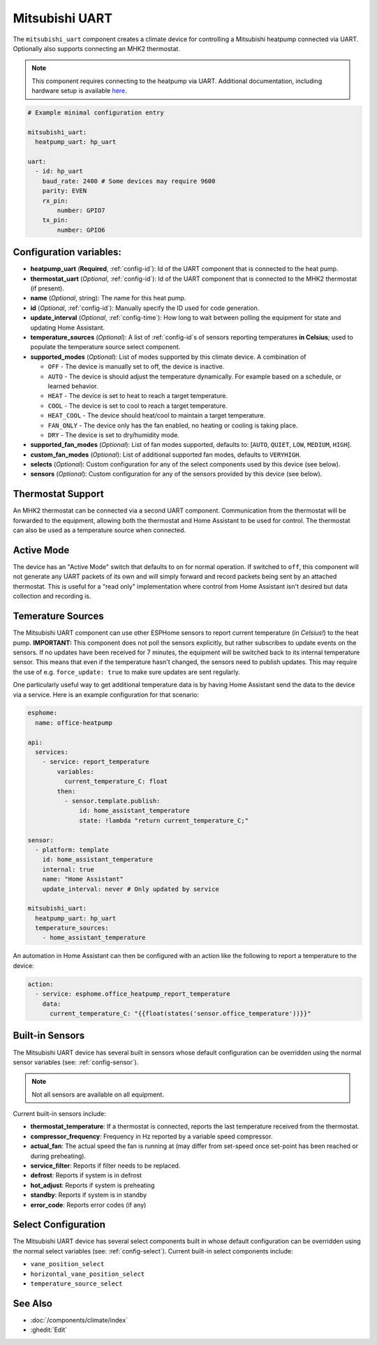 Mitsubishi UART
=====================

.. seo::
    :description: Instructions for setting up a Mitsubishi heatpump via UART
    :image: air-conditioner.svg

The ``mitsubishi_uart`` component creates a climate device for controlling a Mitsubishi heatpump connected via UART.  Optionally also supports connecting an MHK2 thermostat.

.. note::

    This component requires connecting to the heatpump via UART.  Additional documentation, including hardware setup is available `here <https://muart-group.github.io/>`_.

.. code-block:: yaml

    # Example minimal configuration entry

    mitsubishi_uart:
      heatpump_uart: hp_uart

    uart:
      - id: hp_uart
        baud_rate: 2400 # Some devices may require 9600
        parity: EVEN
        rx_pin:
            number: GPIO7
        tx_pin:
            number: GPIO6

Configuration variables:
------------------------

- **heatpump_uart** (**Required**, :ref:`config-id`): Id of the UART component that is connected to the heat pump.
- **thermostat_uart** (*Optional*, :ref:`config-id`): Id of the UART component that is connected to the MHK2 thermostat (if present).
- **name** (*Optional*, string): The name for this heat pump.
- **id** (*Optional*, :ref:`config-id`): Manually specify the ID used for code generation.
- **update_interval** (*Optional*, :ref:`config-time`): How long to wait between polling the equipment for state and updating Home Assistant.
- **temperature_sources** (*Optional*): A list of :ref:`config-id`s of sensors reporting temperatures **in Celsius**; used to populate the temperature source select component.
- **supported_modes** (*Optional*): List of modes supported by this climate device.  A combination of

  - ``OFF`` - The device is manually set to off, the device is inactive.
  - ``AUTO`` - The device is should adjust the temperature dynamically. For example based on a schedule, or learned behavior.
  - ``HEAT`` - The device is set to heat to reach a target temperature.
  - ``COOL`` - The device is set to cool to reach a target temperature.
  - ``HEAT_COOL`` - The device should heat/cool to maintain a target temperature.
  - ``FAN_ONLY`` - The device only has the fan enabled, no heating or cooling is taking place.
  - ``DRY`` - The device is set to dry/humidity mode.
- **supported_fan_modes** (*Optional*): List of fan modes supported, defaults to: [``AUTO``, ``QUIET``, ``LOW``, ``MEDIUM``, ``HIGH``].
- **custom_fan_modes** (*Optional*): List of additional supported fan modes, defaults to ``VERYHIGH``.
- **selects** (*Optional*): Custom configuration for any of the select components used by this device (see below).
- **sensors** (*Optional*): Custom configuration for any of the sensors provided by this device (see below).

Thermostat Support
------------------------

An MHK2 thermostat can be connected via a second UART component.  Communication from the thermostat will be forwarded to the equipment, allowing both the thermostat and Home Assistant to be used for control.  The thermostat can also be used as a temperature source when connected.

Active Mode
------------------------

The device has an "Active Mode" switch that defaults to ``on`` for normal operation.  If switched to ``off``, this component will not generate any UART packets of its own and will simply forward and record packets being sent by an attached thermostat.  This is useful for a "read only" implementation where control from Home Assistant isn't desired but data collection and recording is.

Temerature Sources
------------------------
The Mitsubishi UART component can use other ESPHome sensors to report current temperature (*in Celsius!*) to the heat pump.  **IMPORTANT:** This component does not poll the sensors explicitly, but rather subscribes to update events on the sensors.  If no updates have been received for 7 minutes, the equipment will be switched back to its internal temperature sensor.  This means that even if the temperature hasn't changed, the sensors need to publish updates.  This may require the use of e.g. ``force_update: true`` to make sure updates are sent regularly.

One particularly useful way to get additional temperature data is by having Home Assistant send the data to the device via a service.  Here is an example configuration for that scenario:

.. code-block:: yaml

    esphome:
      name: office-heatpump

    api:
      services:
        - service: report_temperature
            variables:
              current_temperature_C: float
            then:
              - sensor.template.publish:
                  id: home_assistant_temperature
                  state: !lambda "return current_temperature_C;"

    sensor:
      - platform: template
        id: home_assistant_temperature
        internal: true
        name: "Home Assistant"
        update_interval: never # Only updated by service

    mitsubishi_uart:
      heatpump_uart: hp_uart
      temperature_sources:
        - home_assistant_temperature


An automation in Home Assistant can then be configured with an action like the following to report a temperature to the device:

.. code-block:: yaml

    action:
      - service: esphome.office_heatpump_report_temperature
        data:
          current_temperature_C: "{{float(states('sensor.office_temperature'))}}"


Built-in Sensors
------------------------
The Mitsubishi UART device has several built in sensors whose default configuration can be overridden using the normal sensor variables (see: :ref:`config-sensor`).

.. note::

    Not all sensors are available on all equipment.

Current built-in sensors include: 

- **thermostat_temperature**: If a thermostat is connected, reports the last temperature received from the thermostat.
- **compressor_frequency**: Frequency in Hz reported by a variable speed compressor.
- **actual_fan**: The actual speed the fan is running at (may differ from set-speed once set-point has been reached or during preheating).
- **service_filter**: Reports if filter needs to be replaced.
- **defrost**: Reports if system is in defrost
- **hot_adjust**: Reports if system is preheating
- **standby**: Reports if system is in standby
- **error_code**: Reports error codes (if any)

Select Configuration
------------------------
The Mitsubishi UART device has several select components built in whose default configuration can be overridden using the normal select variables (see: :ref:`config-select`).  Current built-in select components include: 

- ``vane_position_select``
- ``horizontal_vane_position_select``
- ``temperature_source_select``


See Also
--------

- :doc:`/components/climate/index`
- :ghedit:`Edit`
